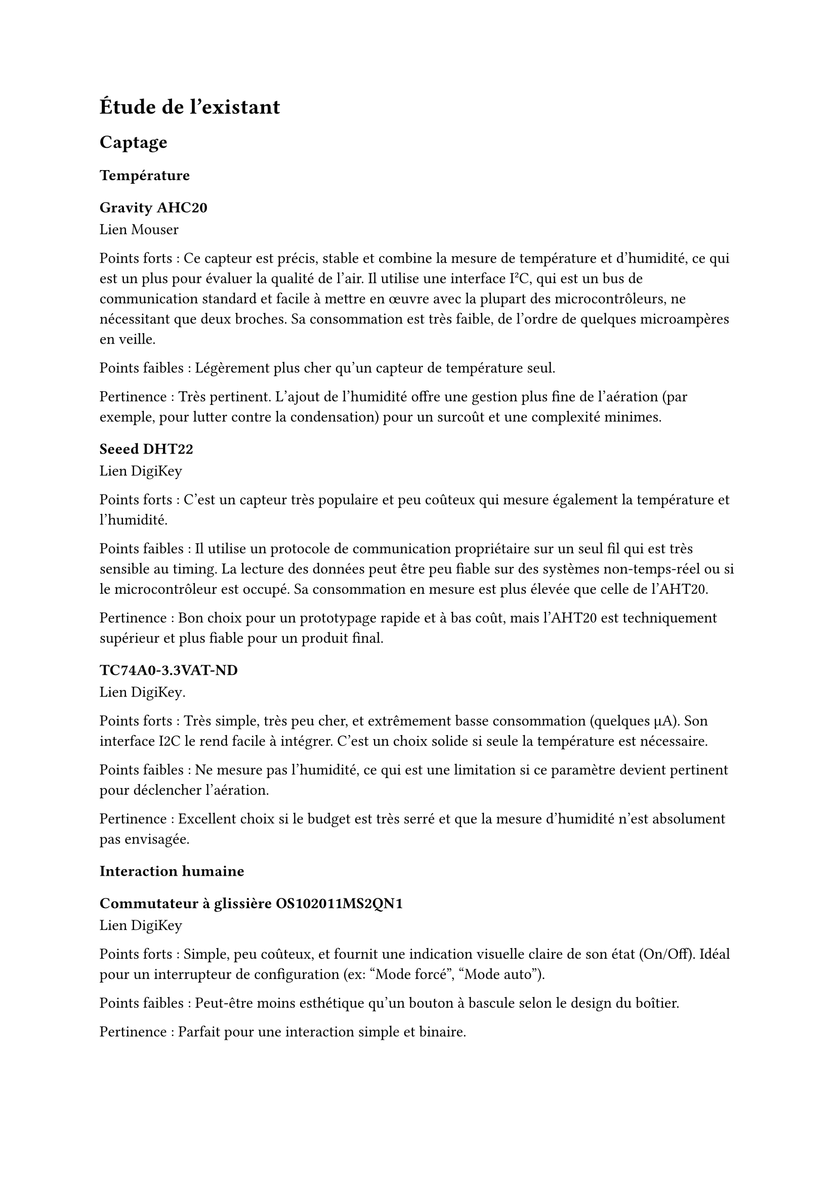 // LTeX: language=fr
= Étude de l'existant

== Captage

=== Température

==== Gravity AHC20

#link(
  "https://www.mouser.fr/ProductDetail/DFRobot/SEN0528?qs=Jm2GQyTW%2FbgFUSAl1tK%252BEQ%3D%3D",
)[Lien Mouser]

Points forts : Ce capteur est précis, stable et combine la mesure de température
et d'humidité, ce qui est un plus pour évaluer la qualité de l'air. Il utilise
une interface I²C, qui est un bus de communication standard et facile à mettre
en œuvre avec la plupart des microcontrôleurs, ne nécessitant que deux broches.
Sa consommation est très faible, de l'ordre de quelques microampères en veille.

Points faibles : Légèrement plus cher qu'un capteur de température seul.

Pertinence : Très pertinent. L'ajout de l'humidité offre une gestion plus fine
de l'aération (par exemple, pour lutter contre la condensation) pour un surcoût
et une complexité minimes.

==== Seeed DHT22

#link(
  "https://www.digikey.fr/fr/products/detail/seeed-technology-co-ltd/101020932/14552870",
)[Lien DigiKey]

Points forts : C'est un capteur très populaire et peu coûteux qui mesure
également la température et l'humidité.

Points faibles : Il utilise un protocole de communication propriétaire sur un
seul fil qui est très sensible au timing. La lecture des données peut être peu
fiable sur des systèmes non-temps-réel ou si le microcontrôleur est occupé. Sa
consommation en mesure est plus élevée que celle de l'AHT20.

Pertinence : Bon choix pour un prototypage rapide et à bas coût, mais l'AHT20
est techniquement supérieur et plus fiable pour un produit final.

==== TC74A0-3.3VAT-ND

#link(
  "https://www.digikey.fr/fr/products/detail/microchip-technology/TC74A0-3-3VAT/442720",
)[Lien DigiKey].

Points forts : Très simple, très peu cher, et extrêmement basse consommation
(quelques µA). Son interface I2C le rend facile à intégrer. C'est un choix
solide si seule la température est nécessaire.

Points faibles : Ne mesure pas l'humidité, ce qui est une limitation si ce
paramètre devient pertinent pour déclencher l'aération.

Pertinence : Excellent choix si le budget est très serré et que la mesure
d'humidité n'est absolument pas envisagée.

=== Interaction humaine

==== Commutateur à glissière OS102011MS2QN1

#link(
  "https://www.digikey.fr/fr/products/detail/c-k/OS102011MS2QN1/411602",
)[Lien DigiKey]

Points forts : Simple, peu coûteux, et fournit une indication visuelle claire de
son état (On/Off). Idéal pour un interrupteur de configuration (ex: "Mode
forcé", "Mode auto").

Points faibles : Peut-être moins esthétique qu'un bouton à bascule selon le
design du boîtier.

Pertinence : Parfait pour une interaction simple et binaire.

==== Commutateur à bascule A107SYCQ04

#link(
  "https://www.mouser.fr/ProductDetail/TE-Connectivity-AMP/A107SYCQ04?qs=9WkjXeXHXGz78jldEjGFKg%3D%3D",
)[Lien Mouser]

Points forts : Fonctionnellement similaire au commutateur à glissière, mais avec
une ergonomie différente (bascule). Souvent perçu comme plus qualitatif.
Celui-ci est un modèle (On)-Off-(On) momentané, ce qui pourrait être utile pour
naviguer dans un menu simple (ex: augmenter/diminuer une consigne).

Points faibles : Le caractère momentané de ce modèle spécifique le rend inadapté
pour un simple interrupteur On/Off permanent. Il faut choisir un modèle On-On.

Pertinence : Bon choix, à condition de sélectionner une version avec des
positions stables (On-Off ou On-On) si c'est le besoin.

== Analogique

=== Commande en puissance

==== CA 230~V

// - Relais de puissance G5LE-14 DC3 #link(
//     "https://www.digikey.fr/fr/products/detail/omron-electronics-inc-emc-div/G5LE-14-DC3/1815628",
//   )[chez Digikey]
// - Relais de puissance AWHSH112DM00G #link(
//     "https://www.digikey.fr/fr/products/detail/amphenol-anytek/AWHSH112DM00G/16721953",
//   )[chez Digikey]
// - Relais statique AZ943-1AH-12DEF #link(
//     "https://www.digikey.fr/fr/products/detail/american-zettler/AZ943-1AH-12DEF/14307629",
//   )[chez Digikey]
// - Relais statique AZ943-1AH-12DEF #link(
//     "https://www.digikey.fr/fr/products/detail/american-zettler/AZ943-1AH-12DEF/14307629",
//   )[chez Digikey]
// - Relais statique J107F1CS1212VDC.36 #link(
//     "https://www.digikey.fr/fr/products/detail/cit-relay-and-switch/J107F1CS1212VDC-36/12502789",
//   )[chez Digikey]

===== Relais de puissance G5LE-14 DC3 (Omron Electronics Inc-EMC Div)

#link(
  "https://www.digikey.fr/fr/products/detail/omron-electronics-inc-emc-div/G5LE-14-DC3/1815628",
)[Lien Digikey]

Points Forts :

Faible courant de bobine (3V DC) : La bobine du relais nécessite seulement 3V DC
pour s'activer, ce qui est très avantageux pour un système basse consommation,
car cela simplifie l'alimentation et réduit la consommation du circuit de
commande.

Pouvoir de coupure élevé (10A 250VAC) : Capable de gérer des charges CA de 10A,
ce qui est largement suffisant pour un aérateur domestique qui consomme
généralement bien moins.

Isolation diélectrique élevée (5000 VAC) : Assure une bonne sécurité entre le
circuit de commande basse tension et le circuit de puissance 230V CA.

Compact (Subminiature) : Sa petite taille est un avantage pour l'intégration
dans un système électronique embarqué.

Points Faibles :

Relais électromécanique : Implique une usure mécanique au fil du temps, un bruit
audible lors de l'activation/désactivation et un temps de commutation plus lent
par rapport aux relais statiques.

Consommation de la bobine (typ. 120mW) : Bien que faible en 3V, cette
consommation est continue tant que le relais est activé. Pour un système basse
consommation, cela peut être un facteur à considérer si l'aérateur doit
fonctionner longtemps.

Pertinence pour le besoin : Très pertinent pour la commande de l'aérateur 230V
CA en raison de son faible courant de bobine, ce qui est essentiel pour un
système basse consommation. Le principal inconvénient est la consommation
continue de la bobine et l'usure mécanique.

===== Relais de puissance AWHSH112DM00G (Amphenol Anytek)

#link(
  "https://www.digikey.fr/fr/products/detail/amphenol-anytek/AWHSH112DM00G/16721953",
)[Lien Digikey]

Points Forts :

Tension de bobine de 12V DC : Compatible avec une alimentation 12V DC, ce qui
pourrait simplifier l'architecture si d'autres composants nécessitent du 12V.

Courant de coupure de 10A 250VAC : Capable de gérer des charges CA similaires au
G5LE-14.

Température de fonctionnement étendue (-40°C à +85°C) : Permet une utilisation
dans une large gamme d'environnements.

Points Faibles :

Consommation de la bobine (typ. 360mW 12V DC) : La puissance dissipée par la
bobine est plus élevée que celle du G5LE-14 (environ 3 fois plus), ce qui est
moins idéal pour un système basse consommation.

Relais électromécanique : Mêmes inconvénients que le G5LE-14 en termes d'usure,
de bruit et de vitesse de commutation.

Moins adapté au 3V/5V direct : Nécessiterait un driver ou une alimentation 12V
distincte pour la bobine si le microcontrôleur ou le circuit logique principal
fonctionne en 3V ou 5V.

Pertinence pour le besoin : Moins pertinent que le G5LE-14 pour un système basse
consommation pur en raison de sa consommation de bobine plus élevée. Il pourrait
être envisagé si une alimentation 12V est déjà présente et facile d'accès, mais
le G5LE-14 reste préférable pour la consommation.

==== Relais statique AZ943-1AH-12DEF (American Zettler)

#link(
  "https://www.digikey.fr/fr/products/detail/american-zettler/AZ943-1AH-12DEF/14307629",
)[Lien Digikey]

Points Forts :

Relais statique (Solid State Relay - SSR) :

Pas de pièces mobiles : Durée de vie beaucoup plus longue, pas d'usure
mécanique.

Commutation silencieuse : Pas de bruit audible.

Vitesse de commutation rapide : Bien que moins critique pour un aérateur, c'est
un avantage général des SSR.

Immunité aux rebonds : Pas de rebonds de contact, ce qui peut simplifier la
conception du circuit de commande.

Tension de contrôle de 12V DC : Similaire à l'AWHSH112DM00G, compatible avec une
alimentation 12V.

Courant de charge de 2A 240VAC : Suffisant pour la plupart des aérateurs
domestiques, qui consomment généralement moins de 1A.

Points Faibles :

Chute de tension et dissipation de puissance : Les SSR ont une petite chute de
tension à l'état passant (ON-state voltage drop), ce qui entraîne une
dissipation de puissance sous forme de chaleur. Pour 2A, cela pourrait
nécessiter un dissipateur de chaleur léger, même si l'aérateur consomme moins.

Sensibilité aux surtensions : Moins robuste face aux pointes de courant et aux
surtensions que les relais électromécaniques. Une protection externe (snubber)
peut être nécessaire.

Coût généralement plus élevé : Les SSR sont souvent plus chers que les relais
électromécaniques de capacité équivalente.

Fuite à l'état bloqué (OFF-state leakage current) : Les SSR ont un faible
courant de fuite à l'état bloqué, ce qui peut être un problème pour des
applications ultra basse consommation (bien que négligeable pour un aérateur).

Pertinence pour le besoin : Très pertinent si la fiabilité à long terme, le
silence et l'absence d'usure sont des priorités. La dissipation de chaleur est
le principal point à surveiller, mais pour un aérateur de faible puissance, ce
ne devrait pas être un problème majeur. La tension de contrôle de 12V est un
facteur à prendre en compte pour la conception de l'alimentation du système.

===== Relais statique J107F1CS1212VDC.36 (CIT Relay and Switch)

#link(
  "https://www.digikey.fr/fr/products/detail/cit-relay-and-switch/J107F1CS1212VDC-36/12502789",
)[Lien Digikey]

Note : Malgré la classification "Relais Statique" sur la liste fournie, la fiche
technique et la nature du composant indiquent clairement qu'il s'agit d'un
relais électromécanique. L'information sur la page Digikey le confirme également
: "Power Relays, Over 2 Amps". Le nom du produit "J107F Series Automotive Relay"
renforce cette observation. Je l'analyserai donc comme un relais
électromécanique.

Points Forts :

Tension de bobine de 12V DC : Standard et facile à intégrer si une alimentation
12V est disponible.

Pouvoir de coupure élevé (30A 14VDC) : Bien qu'il soit spécifié pour le DC, il
peut généralement gérer des charges AC à des courants plus faibles. Cependant,
cette fiche technique est principalement orientée DC pour applications
automobiles. Il est crucial de vérifier les spécifications AC si ce relais
devait être utilisé pour du 230V CA.

Robustesse : Conçu pour des applications automobiles, il est généralement très
robuste.

Points Faibles :

Principalement conçu pour des applications DC (Automobile) : Bien qu'il puisse
potentiellement être utilisé pour le 230V CA, la fiche technique ne fournit pas
de spécifications détaillées pour le 230V CA. Utiliser ce relais pour du 230V CA
sans confirmation des spécifications CA est risqué. L'isolation et la capacité
de coupure CA ne sont pas clairement indiquées pour cette tension.

Relais électromécanique : Mêmes inconvénients d'usure, de bruit et de vitesse
que les autres relais électromécaniques.

Encombrement : Les relais automobiles sont souvent plus volumineux.

Pertinence pour le besoin : Très peu pertinent pour la commande d'un aérateur
230V CA. Sa spécification principale est pour le DC en milieu automobile. Il ne
devrait pas être utilisé pour le 230V CA sans des spécifications claires et des
tests approfondis.

==== MOSFET (nécessaire sur les relais à bobine)

===== IRLZ44NPBF

#link(
  "https://www.digikey.fr/fr/products/detail/infineon-technologies/IRLZ44NPBF/811808",
)[Lien Digikey]

Points Forts :

Simplicité : Ne nécessite que trois broches (Gate, Drain, Source) et une ou deux
résistances externes.

Efficacité : Une très faible résistance à l'état passant (Rds(on)) signifie une
dissipation de chaleur minimale et une excellente efficacité énergétique. Idéal
pour votre projet basse consommation.

Coût : Généralement très abordable.

Basse consommation de la logique de commande : La grille d'un MOSFET est
contrôlée par tension, ce qui signifie que votre microcontrôleur n'a presque pas
de courant à fournir pour le commuter.

Durée de vie : Composant électronique pur, donc pas d'usure mécanique.

Contrôle "Logic Level" : Peut être directement piloté par les signaux 3.3V ou 5V
de la plupart des microcontrôleurs (8-bit ou 16-bit).

Points Faibles :

Protection : Bien que robustes, les MOSFETs n'intègrent pas les protections des
drivers de moteur dédiés. Pour un ventilateur, cela est rarement un problème,
mais une diode de roue libre (flyback diode) en parallèle avec le ventilateur
est cruciale pour protéger le MOSFET contre les pics de tension lorsque le
ventilateur est éteint (dû à la bobine du moteur).

Polarité : Un MOSFET N-Channel doit être placé entre la charge (ventilateur) et
la masse.

==== CC 12~V

===== Driver Adafruit 4489

#link(
  "https://www.digikey.fr/fr/products/detail/adafruit-industries-llc/4489/11594498",
)[Lien DigiKey]

===== Driver TB6615PG8-ND

#link(
  "https://www.digikey.fr/fr/products/detail/toshiba-semiconductor-and-storage/TB6615PG-8/7809551",
)[Lien Digikey]

=== Aération

==== Alimentée en CA 230~V

===== Sygonix SY-5233248

#link(
  "https://www.conrad.fr/fr/p/sygonix-sy-5233250-ventilateur-tubulaire-encastrable-230-v-ac-240-m-h-125-mm-2616625.html",
)[Lien Conrad]

Points forts : Excellent rapport débit/prix (240 m³/h pour ≃ 20 €). Alimentation
standard 230V.

Points faibles : La consommation et le bruit ne sont pas toujours les meilleurs
sur les modèles d'entrée de gamme.

Pertinence : Un choix très pragmatique et économique.

===== Airope Axial inline 125mm

#link(
  "https://www.manomano.fr/p/airope-inline-125-mmextracteur-dair-silencieux190-m3-h16-wconduit-en-ligneaxial-de-la-gainconome-en-nergiepour-le-bainwctoilettetenteserrecuisinebureaugaragegarantie-5-ans-66851732?model_id=70287817",
)[Lien ManoMano]

Points forts : Bon compromis débit/prix, faible consommation annoncée (16 W).

Points faibles : Débit légèrement inférieur au Sygonix.

Pertinence : Un autre excellent choix, potentiellement plus économe en énergie.

==== Alimentée en 12~V

===== Manrose SELV

#link(
  "https://www.pureventilation.com.au/buy/manrose-selv-12v-ceiling-wall-exhaust-fan-125mm",
)[Lien PureVentilation]

Points forts : Très sécurisant (très basse tension de sécurité).

Points faibles : Très cher (≃ 180 €) et nécessite un transformateur 230V -> 12V
AC, ce qui ajoute un coût et une consommation à vide. Le 12V AC est un standard
peu commun.

Pertinence : Peu pertinent en raison de son coût et de sa tension d'alimentation
atypique.

===== Ventilateur MEC0251V3-000U-A99

#link(
  "https://www.digikey.fr/fr/products/detail/sunon-fans/MEC0251V3-000U-A99/2021100",
)[Lien DigiKey]

Points forts : Simple à alimenter : 12V pour le faire tourner, 0V pour
l'arrêter.

Points faibles : Pas de contrôle de vitesse possible, sauf à faire varier la
tension d'alimentation, ce qui est peu efficace.

Pertinence : Bon pour un prototype simple avec une logique On/Off.

===== Ventilateur 603-1212-ND

#link(
  "https://www.digikey.fr/fr/products/detail/delta-electronics/AFB1212HHE-TP02/2034815",
)[Lien DigiKey]

Points forts : Le 4ème fil (PWM) permet un contrôle très précis et efficace de
la vitesse de rotation. Cela permettrait une ventilation proportionnelle à la
température, plus silencieuse et plus économique en énergie qu'un simple On/Off.
Le 3ème fil (tachymètre) permet de vérifier que le ventilateur tourne bien.

Points faibles : Légèrement plus complexe à piloter (nécessite une sortie PWM du
microcontrôleur).

Pertinence : Le meilleur choix pour un système intelligent. La régulation de
vitesse est un atout majeur.

=== Régulation de tension

==== Régulateur de tension linéaire LM1085CT-3.3/LM1086CT-3.3

#link(
  "https://www.digikey.fr/fr/products/detail/texas-instruments/LM1086CT-3-3-NOPB/363571",
)[chez DigiKey].

#link(
  "https://www.digikey.fr/fr/products/detail/analog-devices-inc/LT1085CT-3-3-PBF/889588",
)[Lien DigiKey]

Points forts : Peuvent fournir un courant très élevé (1.5A / 3A).

Points faibles : Courant de repos très élevé (typ. 5-10 mA). C'est un gaspillage
énorme pour un système basse consommation qui passe 99% de son temps en veille.
Ils sont totalement surdimensionnés.

Pertinence : Inadaptés pour un système basse consommation.

==== Régulateur de tension linéaire LE33CZ-TR

#link(
  "https://www.digikey.fr/fr/products/detail/stmicroelectronics/LE33CZ-TR/725169",
)[Lien DigiKey]

Points forts : Courant de repos très faible (Iq ≤ 5 µA en veille), ce qui est
excellent pour un appareil sur batterie ou basse consommation. Capacité en
courant (100 mA) largement suffisante pour le microcontrôleur et les capteurs.

Points faibles : Aucun pour ce projet.

Pertinence : Le choix parfait parmi les régulateurs linéaires listés.

==== Régulateur de tension linéaire MP2307

Points forts : Rendement très élevé (>90%). Si l'alimentation principale est en
12V, un régulateur linéaire dissipera (12V - 3.3V) × I en chaleur, ce qui est
très inefficace. Un régulateur à découpage ne chauffe quasiment pas.

Points faibles : Plus complexe, peut générer du bruit électronique (généralement
pas un problème ici).

Pertinence : Une excellente alternative au LE33 si la tension d'entrée est
élevée (ex: 12V) pour maximiser l'efficacité énergétique.

== Numérique

=== Microcontrôleur

==== PIC24FJ256GA702-I/SP 28 broches

#link(
  "https://www.digikey.fr/fr/products/detail/microchip-technology/PIC24FJ256GA702-I-SP/6562000",
)[Lien DigiKey]

Points forts : Très puissant pour un 16-bit. Dispose de 256 Ko de mémoire Flash
et 16 Ko de RAM, ce qui est très confortable pour gérer le code, une pile de
communication sans-fil (comme Zigbee) et des fonctionnalités futures. Famille
"XLP" (eXtreme Low Power) optimisée pour la basse consommation. Beaucoup de
périphériques (I2C, SPI, UART, ADC...).

Points faibles : Le boîtier DIP-28 est assez grand.

Pertinence : Un excellent choix. Il offre une grande flexibilité et de très
bonnes performances en basse consommation, sans violer la contrainte des 32
bits.

==== PIC24F08KL301-I/P-ND 20 broches

#link(
  "https://www.digikey.fr/fr/products/detail/microchip-technology/PIC24F08KL301-I-P/2835112ç",
)[Lien DigiKey]

Points forts : Moins cher, boîtier plus petit (DIP-20).

Points faibles : Très peu de mémoire (8 Ko de Flash, 1 Ko de RAM). Cela risque
d'être beaucoup trop juste pour intégrer une pile de communication sans-fil en
plus de la logique applicative.

Pertinence : Risqué. Probablement insuffisant en mémoire pour ce projet.

== Communication

=== Communication sans-fil (faible consommation)

==== Digi XB3-24Z8PT-J

#link(
  "https://www.digikey.fr/fr/products/detail/digi/XB3-24Z8PT-J/8130934",
)[Lien DigiKey]

Antenne intégrée, ZigBee 3, 802.15.4, I2C, SPI, UART ≃ 24~€

Points forts : Module très moderne et puissant. Supporte Zigbee 3.0, qui est
excellent pour le maillage réseau (les modules se relaient les informations).
Peut être programmé en MicroPython directement, ce qui pourrait même supprimer
le besoin d'un microcontrôleur externe pour des tâches simples.

Points faibles : Peut-être complexe à configurer pour un débutant. Assez cher.

Pertinence : Très bon mais peut-être surdimensionné en complexité.

==== Digi XB24CDMSIT-001 chez

#link(
  "https://www.mouser.fr/ProductDetail/Digi/XB24CDMSIT-001?qs=XmMZR4xR0DDHBWHJZQYv7A%3D%3D",
)[Lien]

802.15.4, Zigbee, SPI/UART ≃ 28~€

Points forts : Le standard de facto pour des réseaux Zigbee simples et robustes.
Très facile à utiliser en "mode transparent" via l'UART : ce que vous envoyez
sur l'UART d'un module sort sur l'UART de l'autre. Très bien documenté et
supporté.

Points faibles : Moins de fonctionnalités que le XBee 3.

Pertinence : Le choix le plus pragmatique et fiable pour créer un réseau de
capteurs sans-fil avec un microcontrôleur externe.

==== Digi WRL-22630

#link(
  "https://www.digikey.fr/fr/products/detail/sparkfun-electronics/WRL-22630/22321047",
)[Lien DigiKey]

Bluetooth v4.2, Bluetooth v5.0, Zigbee, SPI/UART ≃ 29~€

Points forts : Module extrêmement performant, supportant Bluetooth LE, Thread,
et Zigbee.

Points faibles : Le cœur de ce module est un ARM Cortex-M4, qui est un
microcontrôleur 32-bit. Ce composant viole donc la contrainte fondamentale de ne
pas utiliser de MCU 32-bit.

Pertinence : ❌ Inutilisable si la contrainte des 16-bit maximum doit être
respectée.

=== Affichage

==== Afficheur LCD 4411-CN0295D-ND

#link(
  "https://www.digikey.fr/fr/products/detail/sunfounder/CN0295D/18668612",
)[Lien DigiKey]

Points forts : Afficheur caractères standard (probablement 16x2 ou 20x4) avec
une interface I2C, ce qui le rend facile à piloter. Peu coûteux.

Points faibles : Consommation électrique élevée, surtout à cause du
rétroéclairage (backlight) qui peut consommer 20-30 mA à lui seul. C'est un
point critique pour un système basse consommation.

Pertinence : Mauvais choix pour la basse consommation si l'affichage doit être
permanent.

==== Afficheur FSTN NHD-C0220BIZ-FSW-FBW-3V3M-ND

#link(
  "https://www.digikey.fr/fr/products/detail/newhaven-display-international-limited/NHD-C0220BIZ-FSW-FBW-3V3M/2626407",
)[Lien Digikey]

Points forts : La technologie FSTN (un type de LCD passif) est conçue pour une
très faible consommation. Le contraste est souvent meilleur que sur les LCD
standards. Il peut fonctionner sans rétroéclairage.

Points faibles : Peut-être un peu plus cher.

Pertinence : Le choix idéal pour un afficheur dans un projet basse consommation.
Sa très faible consommation est un atout décisif.
